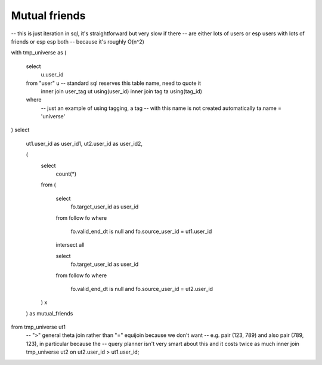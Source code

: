 ==================
  Mutual friends
==================

-- this is just iteration in sql, it's straightforward but very slow if there
-- are either lots of users or esp users with lots of friends or esp esp both
-- because it's roughly O(n^2)

with tmp_universe as
(
    select
        u.user_id
    from "user" u -- standard sql reserves this table name, need to quote it
        inner join user_tag ut using(user_id)
        inner join tag ta using(tag_id)
    where
        -- just an example of using tagging, a tag
        -- with this name is not created automatically
        ta.name = 'universe'
)
select
    ut1.user_id as user_id1,
    ut2.user_id as user_id2,

    (
        select
            count(*)
        from
        (
            select
                fo.target_user_id as user_id
            from follow fo
            where
                fo.valid_end_dt is null and
                fo.source_user_id = ut1.user_id

            intersect all

            select
                fo.target_user_id as user_id
            from follow fo
            where
                fo.valid_end_dt is null and
                fo.source_user_id = ut2.user_id
        ) x
    ) as mutual_friends
from tmp_universe ut1
    -- ">" general theta join rather than "=" equijoin because we don't want
    -- e.g. pair (123, 789) and also pair (789, 123), in particular because the
    -- query planner isn't very smart about this and it costs twice as much
    inner join tmp_universe ut2 on ut2.user_id > ut1.user_id;

